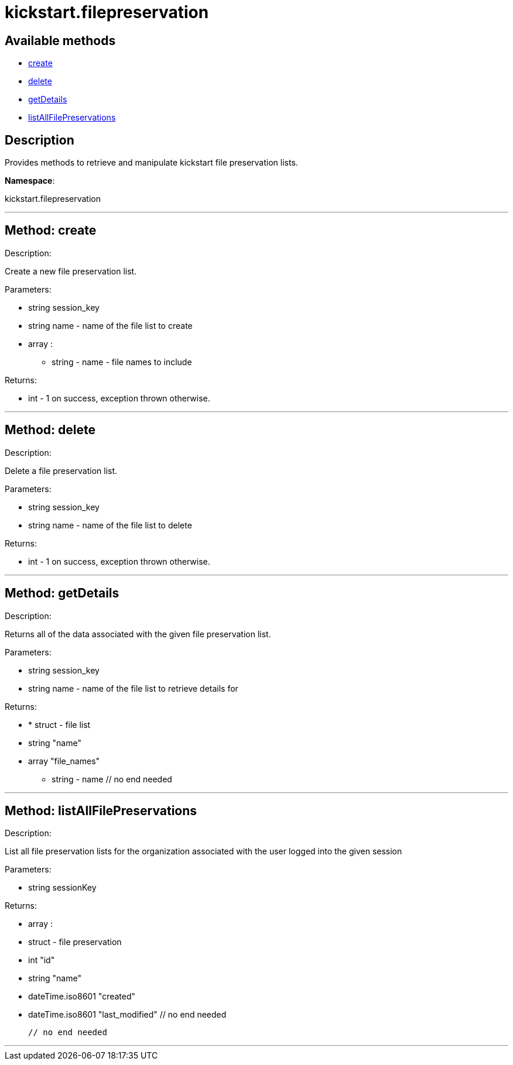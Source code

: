 [#apidoc-kickstart_filepreservation]
= kickstart.filepreservation


== Available methods

* <<apidoc-kickstart_filepreservation-create,create>>
* <<apidoc-kickstart_filepreservation-delete,delete>>
* <<apidoc-kickstart_filepreservation-getDetails,getDetails>>
* <<apidoc-kickstart_filepreservation-listAllFilePreservations,listAllFilePreservations>>

== Description

Provides methods to retrieve and manipulate kickstart file
 preservation lists.

*Namespace*:

kickstart.filepreservation

'''


[#apidoc-kickstart_filepreservation-create]
== Method: create 

Description:

Create a new file preservation list.




Parameters:

* [.string]#string#  session_key
 
* [.string]#string#  name - name of the file list to create
 
* [.array]#array# :
** string - name - file names to include
 

Returns:

* [.int]#int#  - 1 on success, exception thrown otherwise.
 


'''


[#apidoc-kickstart_filepreservation-delete]
== Method: delete 

Description:

Delete a file preservation list.




Parameters:

* [.string]#string#  session_key
 
* [.string]#string#  name - name of the file list to delete
 

Returns:

* [.int]#int#  - 1 on success, exception thrown otherwise.
 


'''


[#apidoc-kickstart_filepreservation-getDetails]
== Method: getDetails 

Description:

Returns all of the data associated with the given file preservation
 list.




Parameters:

* [.string]#string#  session_key
 
* [.string]#string#  name - name of the file list to retrieve
 details for
 

Returns:

* * [.struct]#struct#  - file list
     * [.string]#string#  "name"
     * [.array]#array#  "file_names"
** string - name
   // no end needed
  
 


'''


[#apidoc-kickstart_filepreservation-listAllFilePreservations]
== Method: listAllFilePreservations 

Description:

List all file preservation lists for the organization
 associated with the user logged into the given session




Parameters:

  * [.string]#string#  sessionKey
 

Returns:

* [.array]#array# :
        * [.struct]#struct#  - file preservation
      * [.int]#int#  "id"
      * [.string]#string#  "name"
      * [.dateTime.iso8601]#dateTime.iso8601#  "created"
      * [.dateTime.iso8601]#dateTime.iso8601#  "last_modified"
   // no end needed
 
      // no end needed
 


'''

